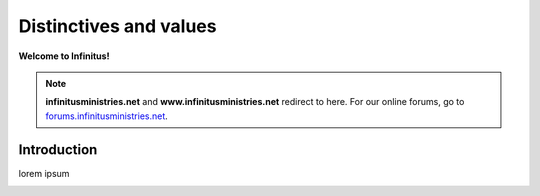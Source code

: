 Distinctives and values     
===================================

**Welcome to Infinitus!**  

.. note:: 

	**infinitusministries.net** and **www.infinitusministries.net** redirect to here. For our online forums, go to `forums.infinitusministries.net <https://forums.infinitusministries.net>`_.  

Introduction  
-----------------------------------

lorem ipsum  



.. image:: https://infinituscommunity.goatcounter.com/count?p=/test




